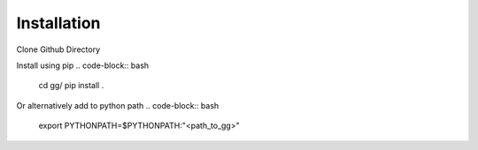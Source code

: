 Installation
============

Clone Github Directory

.. code-block:: bash
    git clone https://github.com/kkjsawantucla/gg.git

Install using pip
.. code-block:: bash
    cd gg/
    pip install .

Or alternatively add to python path
.. code-block:: bash
    export PYTHONPATH=$PYTHONPATH:"<path_to_gg>"

